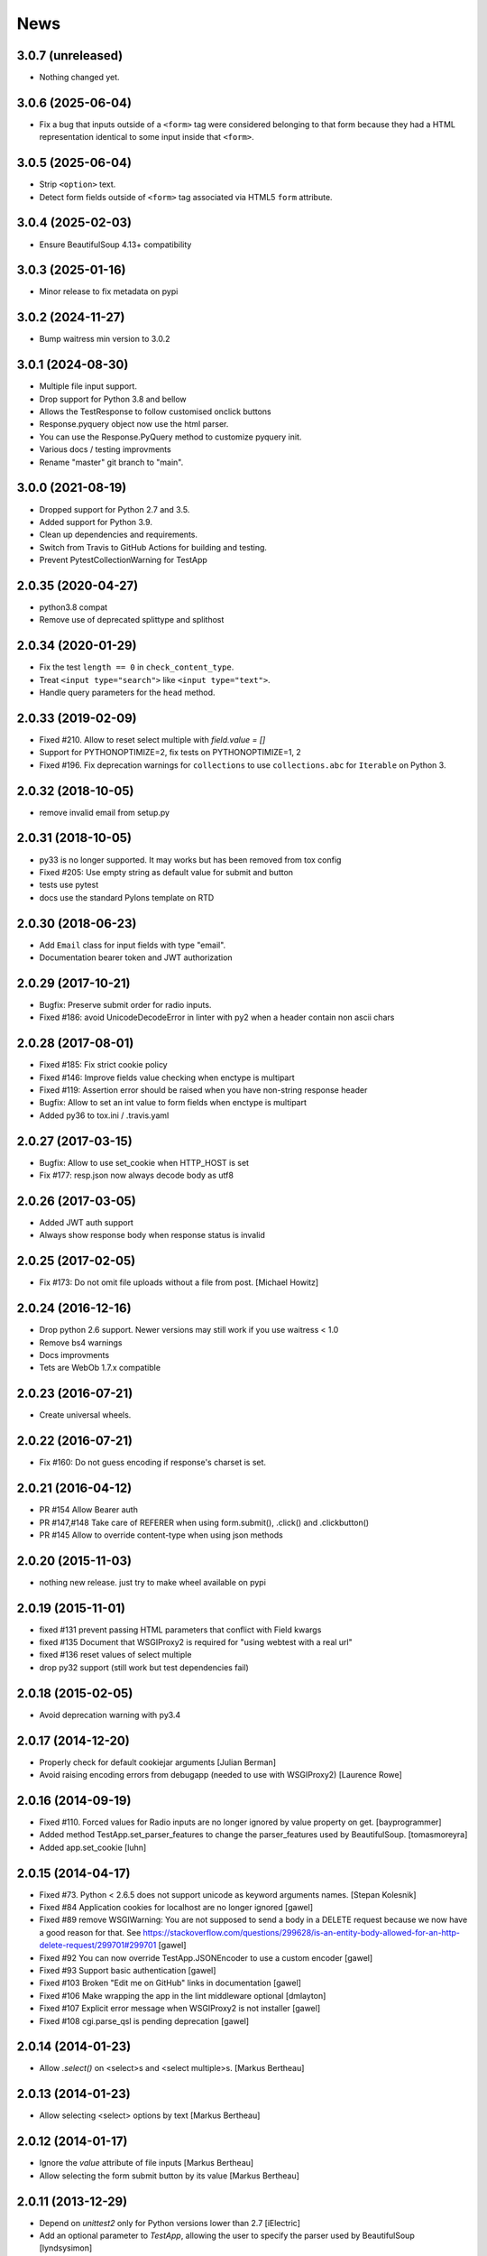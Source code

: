 News
====

3.0.7 (unreleased)
------------------

- Nothing changed yet.


3.0.6 (2025-06-04)
------------------

- Fix a bug that inputs outside of a ``<form>`` tag were considered
  belonging to that form because they had a HTML representation identical
  to some input inside that ``<form>``.


3.0.5 (2025-06-04)
------------------

- Strip ``<option>`` text.

- Detect form fields outside of ``<form>`` tag associated via HTML5 ``form`` attribute.


3.0.4 (2025-02-03)
------------------

- Ensure BeautifulSoup 4.13+ compatibility


3.0.3 (2025-01-16)
------------------

- Minor release to fix metadata on pypi


3.0.2 (2024-11-27)
------------------

- Bump waitress min version to 3.0.2


3.0.1 (2024-08-30)
------------------

- Multiple file input support.

- Drop support for Python 3.8 and bellow

- Allows the TestResponse to follow customised onclick buttons

- Response.pyquery object now use the html parser.

- You can use the Response.PyQuery method to customize pyquery init.

- Various docs / testing improvments

- Rename "master" git branch to "main".

3.0.0 (2021-08-19)
------------------

- Dropped support for Python 2.7 and 3.5.

- Added support for Python 3.9.

- Clean up dependencies and requirements.

- Switch from Travis to GitHub Actions for building and testing.

- Prevent PytestCollectionWarning for TestApp


2.0.35 (2020-04-27)
-------------------

- python3.8 compat

- Remove use of deprecated splittype and splithost

2.0.34 (2020-01-29)
-------------------

- Fix the test ``length == 0`` in ``check_content_type``.

- Treat ``<input type="search">`` like ``<input type="text">``.

- Handle query parameters for the ``head`` method.


2.0.33 (2019-02-09)
-------------------

- Fixed #210. Allow to reset select multiple with `field.value = []`

- Support for PYTHONOPTIMIZE=2, fix tests on PYTHONOPTIMIZE=1, 2

- Fixed #196. Fix deprecation warnings for ``collections`` to use
  ``collections.abc`` for ``Iterable`` on Python 3.


2.0.32 (2018-10-05)
-------------------

- remove invalid email from setup.py


2.0.31 (2018-10-05)
-------------------

- py33 is no longer supported. It may works but has been removed from tox config

- Fixed #205: Use empty string as default value for submit and button

- tests use pytest

- docs use the standard Pylons template on RTD


2.0.30 (2018-06-23)
-------------------

- Add ``Email`` class for input fields with type "email".

- Documentation bearer token and JWT authorization


2.0.29 (2017-10-21)
-------------------

- Bugfix: Preserve submit order for radio inputs.

- Fixed #186: avoid UnicodeDecodeError in linter with py2 when a header contain
  non ascii chars


2.0.28 (2017-08-01)
-------------------

- Fixed #185: Fix strict cookie policy

- Fixed #146: Improve fields value checking when enctype is multipart

- Fixed #119: Assertion error should be raised when you have non-string
  response header

- Bugfix: Allow to set an int value to form fields when enctype is multipart

- Added py36 to tox.ini / .travis.yaml


2.0.27 (2017-03-15)
-------------------

- Bugfix: Allow to use set_cookie when HTTP_HOST is set

- Fix #177: resp.json now always decode body as utf8


2.0.26 (2017-03-05)
-------------------

- Added JWT auth support

- Always show response body when response status is invalid


2.0.25 (2017-02-05)
-------------------

- Fix #173: Do not omit file uploads without a file from post.
  [Michael Howitz]


2.0.24 (2016-12-16)
-------------------

- Drop python 2.6 support. Newer versions may still work if you use waitress < 1.0

- Remove bs4 warnings

- Docs improvments

- Tets are WebOb 1.7.x compatible


2.0.23 (2016-07-21)
-------------------

- Create universal wheels.


2.0.22 (2016-07-21)
-------------------

-  Fix #160: Do not guess encoding if response's charset is set.

2.0.21 (2016-04-12)
-------------------

- PR #154 Allow Bearer auth

- PR #147,#148 Take care of REFERER when using form.submit(), .click() and
  .clickbutton()

- PR #145 Allow to override content-type when using json methods

2.0.20 (2015-11-03)
-------------------

- nothing new release. just try to make wheel available on pypi


2.0.19 (2015-11-01)
-------------------

- fixed #131 prevent passing HTML parameters that conflict with Field kwargs

- fixed #135 Document that WSGIProxy2 is required for "using webtest with a real url"

- fixed #136 reset values of select multiple

- drop py32 support (still work but test dependencies fail)

2.0.18 (2015-02-05)
-------------------

- Avoid deprecation warning with py3.4


2.0.17 (2014-12-20)
-------------------

- Properly check for default cookiejar arguments
  [Julian Berman]

- Avoid raising encoding errors from debugapp (needed to use with WSGIProxy2)
  [Laurence Rowe]


2.0.16 (2014-09-19)
-------------------

- Fixed #110. Forced values for Radio inputs are no longer ignored by value
  property on get.
  [bayprogrammer]

- Added method TestApp.set_parser_features to change the parser_features used
  by BeautifulSoup.
  [tomasmoreyra]

- Added app.set_cookie
  [luhn]


2.0.15 (2014-04-17)
-------------------

- Fixed #73. Python < 2.6.5 does not support unicode as keyword arguments names.
  [Stepan Kolesnik]

- Fixed #84 Application cookies for localhost are no longer ignored
  [gawel]

- Fixed #89 remove WSGIWarning: You are not supposed to send a body in a DELETE
  request because we now have a good reason for that. See
  https://stackoverflow.com/questions/299628/is-an-entity-body-allowed-for-an-http-delete-request/299701#299701
  [gawel]

- Fixed #92 You can now override TestApp.JSONEncoder to use a custom encoder
  [gawel]

- Fixed #93 Support basic authentication
  [gawel]

- Fixed #103 Broken "Edit me on GitHub" links in documentation
  [gawel]

- Fixed #106 Make wrapping the app in the lint middleware optional
  [dmlayton]

- Fixed #107 Explicit error message when WSGIProxy2 is not installer
  [gawel]

- Fixed #108 cgi.parse_qsl is pending deprecation
  [gawel]

2.0.14 (2014-01-23)
-------------------

- Allow `.select()` on <select>s and <select multiple>s.
  [Markus Bertheau]


2.0.13 (2014-01-23)
-------------------

- Allow selecting <select> options by text
  [Markus Bertheau]


2.0.12 (2014-01-17)
-------------------

- Ignore the `value` attribute of file inputs
  [Markus Bertheau]

- Allow selecting the form submit button by its value
  [Markus Bertheau]


2.0.11 (2013-12-29)
-------------------

- Depend on `unittest2` only for Python versions lower than 2.7
  [iElectric]

- Add an optional parameter to `TestApp`, allowing the user to specify the
  parser used by BeautifulSoup
  [lyndsysimon]


2.0.10 (2013-11-14)
-------------------

- Make StopableWSGIServer thread daemonic
  [lrowe]


2.0.9 (2013-09-18)
------------------

- Make sure Upload.content_type is not ignored
  https://github.com/Pylons/webtest/pull/88
  [Marius Gedminas]


2.0.8 (2013-09-17)
------------------

- Allow checking/unchecking a set of same-named checkboxes by assigning a list of values.
  [carljm]

- fix "AttributeError: 'InputWrapper' object has no attribute 'seek'"
  [iElectric]

- Added `xhr=True` parameter to `TestApp.get`, `TestApp.post`, `TestApp.head`, `TestApp.delete`
  [kharandziuk]

- Remove old (and broken?) casperjs/selenium backward compat imports. Fix
  https://github.com/gawel/webtest-selenium/issues/9
  [gawel]

- Allow optionally specifying the MIME type of an uploaded form file. Fixes #86
  [Marius Gedminas]


2.0.7 (2013-08-07)
------------------

- Detect JSON if mimetype ends with +json, such as application/vnd.webtest+json
  [homm]

- Fixed #72. Use WSGIServer new api even if there waitress has backward compat.
  [gawel]

- Fixed #50. Corrected default value for the delete params argument.
  [noonat]

- Be sure to decode the content if it is gziped before returning it
  [Alexis Métaireau]


2.0.6 (2013-05-23)
------------------

- fixed #64. cookiejar api has changed in python3.3 [gawel]

- allow to use a fixed StopableWSGIServer [gawel]

- Do not alter the BeautifulSoup object when parsing forms. [Georges
  Dubus]

- Remove first newline while parse textarea block, how modern browsers does.
  [Victor Safronovich] pull #69


2.0.5 (2013-04-12)
------------------

* Ignore select.error (not socket.error) following
  StopableWSGIServer.shutdown. [Laurence Rowe]

* Handle the short form of <select multiple> [Marius Gedminas]


2.0.4 (2013-03-28)
------------------

* Correctly handle <option> elements with no value attribute
  [Marius Gedminas]

* Ignore socket.error following StopableWSGIServer.shutdown. [Laurence Rowe]

* <button> without type='submit' attribute is treated as Submit
  control [Andrey Lebedev].

* Support for redirects having relative "Location" header [Andrey Lebedev]


2.0.3 (2013-03-19)
------------------

* Treat strings in the WSGI environment as native strings, compliant with
  PEP-3333. [wosc]


2.0.2 (2013-03-15)
------------------

* Allow TestResponse.click() to match HTML content again. [ender672]

* Support secure cookies [Andrey Lebedev]

2.0.1 (2013-03-05)
------------------

* Added Pasword field [diarmuidbourke]

* re-allow to use unknow field type. Like ``type="email"``. [gawel]

* Don't let BeautifulSoup use lxml. Fix GH-51 [kmike]

* added :meth:`webtest.response.TestResponse.maybe_follow` method [kmike]

2.0 (2013-02-25)
----------------

* drop zc.buildout usage for development, now using only virtualenv
  [Domen Kožar]

* Backward incompatibility : Removed the ``anchor`` argument of
  :meth:`webtest.response.TestResponse.click` and the ``button`` argument of
  :meth:`webtest.response.TestResponse.clickbutton`. It is for the greater good.
  [madjar]

* Rewrote API documentation [Domen Kožar]

* Added `wsgiproxy` support to do HTTP request to an URL [gawel]

* Use BeautifulSoup4 to parse forms [gawel]

* Added `webtest.app.TestApp.patch_json` [gawel]

* Implement `webtest.app.TestApp.cookiejar` support and kindof keep
  `webtest.app.TestApp.cookies` functionality.  `webtest.app.TestApp.cookies`
  should be treated as read-only.
  [Domen Kožar]

* Split Selenium integration into separate package webtest-selenium
  [gawel]

* Split casperjs integration into separate package webtest-casperjs
  [gawel]

* Test coverage improvements [harobed, cdevienne, arthru, Domen Kožar, gawel]

* Fully implement decoding of HTML entities

* Fix tox configuration

1.4.2
-----

* fix tests error due to CLRF in a tarball

1.4.1
-----

* add travis-ci

* migrate repository to https://github.com/Pylons/webtest

* Fix a typo in apps.py: selectedIndicies

* Preserve field order during parsing (support for deform and such)

* allow equals sign in the cookie by spliting name-value-string pairs on
  the first '=' sign as per
  https://tools.ietf.org/html/rfc6265#section-5.2

* fix an error when you use AssertionError(response) with unicode chars in
  response

1.4.0
-----

* added webtest.ext - allow to use casperjs

1.3.6
------

* fix `#42 <https://bitbucket.org/ianb/webtest/issues/42>`_ Check uppercase
  method.

* fix `#36 <https://bitbucket.org/ianb/webtest/issues/36>`_ Radio can use forced
  value.

* fix `#24 <https://bitbucket.org/ianb/webtest/issues/24>`_ Include test
  fixtures.

* fix bug when trying to print a response which contain some unicode chars

1.3.5
------

* fix `#39 <https://bitbucket.org/ianb/webtest/issues/39>`_ Add PATCH to
  acceptable methods.


1.3.4
-----

* fix `#33 <https://bitbucket.org/ianb/webtest/issues/33>`_ Remove
  CaptureStdout. Do nothing and break pdb

* use OrderedDict to store fields in form. See
  `#31 <https://bitbucket.org/ianb/webtest/issues/31>`_

* fix `#38 <https://bitbucket.org/ianb/webtest/issues/38>`_ Allow to post falsey
  values.

* fix `#37 <https://bitbucket.org/ianb/webtest/issues/37>`_ Allow
  Content-Length: 0 without Content-Type

* `fix #30 <https://bitbucket.org/ianb/webtest/issues/30>`_ bad link to pyquery
  documentation

* Never catch NameError during iteration

1.3.3
-----

* added ``post_json``, ``put_json``, ``delete_json``

* fix `#25 <https://bitbucket.org/ianb/webtest/issues/25>`_ params dictionary of
  webtest.AppTest.post() does not support unicode values

1.3.2
-----

* improve showbrowser. fixed `#23 <https://bitbucket.org/ianb/webtest/issues/23>`_

* print_stderr fail with unicode string on python2

1.3.1
-----

* Added .option() `#20 <https://bitbucket.org/ianb/webtest/issues/20>`_

* Fix #21

* Full python3 compat

1.3
---

* Moved TestApp to app.py

* Added selenium testing framework. See :mod:`~webtest.sel` module.


1.2.4
------

* Accept lists for ``app.post(url, params=[...])``

* Allow to use url that starts with the SCRIPT_NAME found in extra_environ

* Fix `#16 <https://bitbucket.org/ianb/webtest/issues/16>`_  Default
  content-type is now correctly set to `application/octet-stream`

* Fix `#14 and #18 <https://bitbucket.org/ianb/webtest/issues/18>`_ Allow to use
  `.delete(params={})`

* Fix `#12 <https://bitbucket.org/ianb/webtest/issues/12>`_


1.2.3
-----

* Fix `#10
  <https://bitbucket.org/ianb/webtest/issues/10/testapprequest-method-overwrites-specifics-with-testapp-scoped>`_,
  now `TestApp.extra_environ` doesn't take precedence over a WSGI
  environment passed in through the request.

* Removed stray print

1.2.2
-----

* Revert change to cookies that would add ``"`` around cookie values.

* Added property :meth:`webtest.Response.pyquery` which returns a
  `PyQuery <https://pypi.org/project/pyquery/>`_ object.

* Set base_url on ``resp.lxml``

* Include tests and docs in tarball.

* Fix sending in webob.Request (or webtest.TestRequest) objects.

* Fix handling forms with file uploads, when no file is selected.

* Added ``extra_environ`` argument to :meth:`webtest.TestResponse.click`.

* Fixed/added wildcard statuses, like ``status="4*"``

* Fix file upload fields in forms: allow upload field to be empty.

* Added support for single-quoted html attributes.

* `TestResponse` now has unicode support. It is turned on by default
  for all responses with charset information. **This is backward
  incompatible change** if you rely (e.g. in doctests) on parsed
  form fields or responses returned by `json` and `lxml` methods
  being encoded strings when charset header is in response. In order
  to switch to old behaviour pass `use_unicode=False` flag to
  `TestApp` constructor.


1.2.1
-----

* Added method :meth:`TestApp.request`, which can be used for
  sending requests with different methods (e.g., ``MKCOL``).  This
  method sends all its keyword arguments to
  :meth:`webtest.TestRequest.blank` and then executes the request.
  The parameters are somewhat different than other methods (like
  :meth:`webtest.TestApp.get`), as they match WebOb's attribute
  names exactly (the other methods were written before WebOb existed).

* Removed the copying of stdout to stderr during requests.

* Fix file upload fields in forms (`#340
  <https://web.archive.org/web/20120516124643/http://trac.pythonpaste.org/pythonpaste/ticket/340>`_) -- you could
  upload files with :meth:`webtest.TestApp.post`, but if you use
  ``resp.form`` file upload fields would not work (from rcs-comp.com
  and Matthew Desmarais).

1.2
---

* Fix form inputs; text inputs always default to the empty string, and
  unselected radio inputs default to nothing at all.  From Daniele
  Paolella.

* Fix following links with fragments (these fragments should not be
  sent to the WSGI application).  From desmaj.

* Added ``force_value`` to select fields, like
  ``res.form['select'].force_value("new_value")``.  This makes it
  possible to simulate forms that are dynamically updated.  From
  Matthew Desmarais.

* Fixed :meth:`webtest.Response.mustcontain` when you pass in a
  ``no=[strings]`` argument.

1.1
---

* Changed the ``__str__`` of responses to make them more doctest
  friendly:

  - All headers are displayed capitalized, like Content-Type
  - Headers are sorted alphabetically

* Changed ``__repr__`` to only show the body length if the complete
  body is not shown (for short bodies the complete body is in the
  repr)

* Note: **these are backward incompatible changes** if you are using
  doctest (you'll have to update your doctests with the new format).

* Fixed exception in the ``.delete`` method.

* Added a ``content_type`` argument to ``app.post`` and ``app.put``,
  which sets the ``Content-Type`` of the request.  This is more
  convenient when testing REST APIs.

* Skip links in ``<script>...</script>`` tags (since that's not real
  markup).

1.0.2
-----

* Don't submit unnamed form fields.

* Checkboxes with no explicit ``value`` send ``on`` (previously they
  sent ``checked``, which isn't what browsers send).

* Support for ``<select multiple>`` fields (from Matthew Desmarais)

1.0.1
---

* Fix the ``TestApp`` validator's InputWrapper lacking support for
  readline with an argument as needed by the cgi module.

1.0
---

* Keep URLs in-tact in cases such as
  ``app.get('http://www.python.org')`` (so HTTP_HOST=www.python.org,
  etc).

* Fix ``lxml.html`` import, so lxml 2.0 users can get HTML lxml
  objects from ``resp.lxml``

* Treat ``<input type="image">`` like a submit button.

* Use ``BaseCookie`` instead of ``SimpleCookie`` for storing cookies
  (avoids quoting cookie values).

* Accept any ``params`` argument that has an ``items`` method (like
  MultiDict)

0.9
---

Initial release
